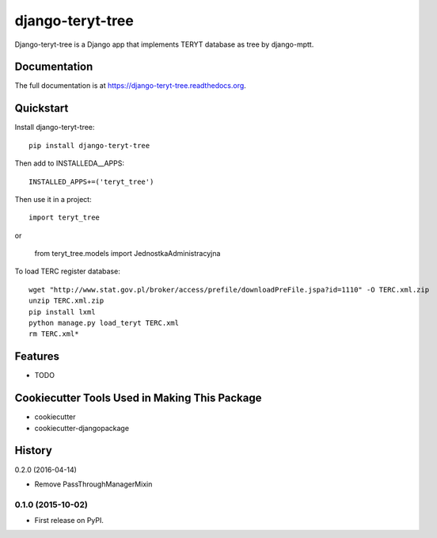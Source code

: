 =============================
django-teryt-tree
=============================

.. image:: https://badge.fury.io/py/django-teryt-tree.png
    :target: https://badge.fury.io/py/django-teryt-tree

.. image:: https://travis-ci.org/ad-m/django-teryt-tree.png?branch=master
    :target: https://travis-ci.org/ad-m/django-teryt-tree

.. image:: https://coveralls.io/repos/ad-m/django-teryt-tree/badge.svg?branch=master&service=github
    :target: https://coveralls.io/github/ad-m/django-teryt-tree?branch=master 

Django-teryt-tree is a Django app that implements TERYT database as tree by django-mptt.

Documentation
-------------

The full documentation is at https://django-teryt-tree.readthedocs.org.

Quickstart
----------

Install django-teryt-tree::

    pip install django-teryt-tree


Then add to INSTALLEDA__APPS::

    INSTALLED_APPS+=('teryt_tree')

Then use it in a project::

    import teryt_tree

or 

    from teryt_tree.models import JednostkaAdministracyjna


To load TERC register database::

    wget "http://www.stat.gov.pl/broker/access/prefile/downloadPreFile.jspa?id=1110" -O TERC.xml.zip
    unzip TERC.xml.zip
    pip install lxml
    python manage.py load_teryt TERC.xml
    rm TERC.xml*


Features
--------

* TODO

Cookiecutter Tools Used in Making This Package
----------------------------------------------

*  cookiecutter
*  cookiecutter-djangopackage




History
-------

0.2.0 (2016-04-14)

* Remove PassThroughManagerMixin

0.1.0 (2015-10-02)
++++++++++++++++++

* First release on PyPI.


